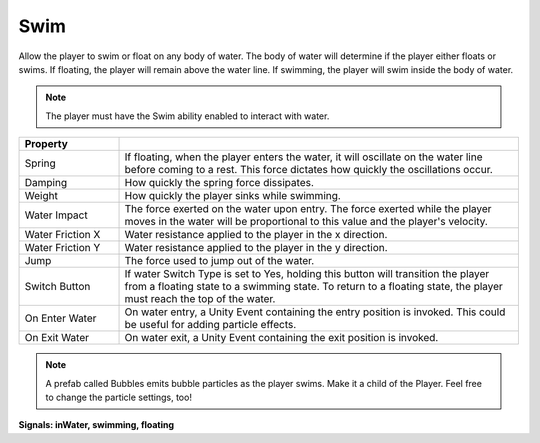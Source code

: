 Swim
+++++
.. complete!
Allow the player to swim or float on any body of water. The body of water will determine 
if the player either floats or swims. If floating, the player will remain above the water line. If swimming, the player 
will swim inside the body of water.

.. note::
 The player must have the Swim ability enabled to interact with water.

.. list-table::
   :widths: 25 100
   :header-rows: 1

   * - Property
     - 

   * - Spring     
     - If floating, when the player enters the water, it will oscillate on the water line before coming to a rest.
       This force dictates how quickly the oscillations occur.
 
   * - Damping   
     - How quickly the spring force dissipates.

   * - Weight
     - How quickly the player sinks while swimming.
  
   * - Water Impact
     - The force exerted on the water upon entry. The force exerted while the player moves in the water will be proportional to this value and the player's velocity.

   * - Water Friction X
     - Water resistance applied to the player in the x direction.

   * - Water Friction Y
     - Water resistance applied to the player in the y direction.

   * - Jump
     - The force used to jump out of the water.

   * - Switch Button
     - If water Switch Type is set to Yes, holding this button will transition the player from a floating state to a swimming state. To return to a floating state, the player 
       must reach the top of the water.

   * - On Enter Water
     - On water entry, a Unity Event containing the entry position is invoked. This could be useful for adding particle effects.

   * - On Exit Water
     - On water exit, a Unity Event containing the exit position is invoked.

.. note::
 A prefab called Bubbles emits bubble particles as the player swims. Make it a child of the Player. Feel free to change 
 the particle settings, too!

**Signals: inWater, swimming, floating**
